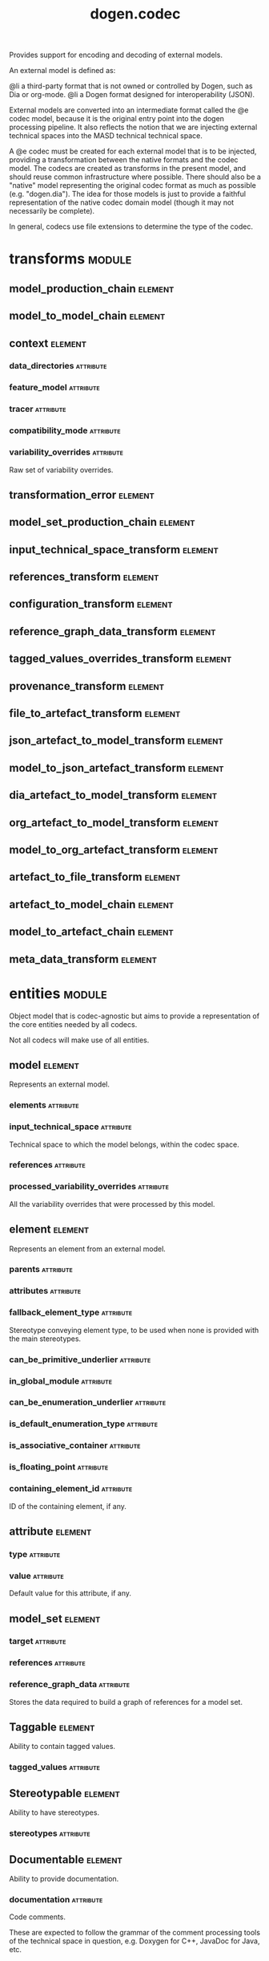#+title: dogen.codec
#+options: <:nil c:nil todo:nil ^:nil d:nil date:nil author:nil
#+tags: { element(e) attribute(a) module(m) }
:PROPERTIES:
:masd.codec.dia.comment: true
:masd.codec.model_modules: dogen.codec
:masd.codec.input_technical_space: cpp
:masd.codec.reference: cpp.builtins
:masd.codec.reference: cpp.std
:masd.codec.reference: cpp.boost
:masd.codec.reference: dogen.variability
:masd.codec.reference: dogen.tracing
:masd.codec.reference: dogen.org
:masd.codec.reference: dogen.dia
:masd.codec.reference: masd
:masd.codec.reference: masd.variability
:masd.codec.reference: dogen.profiles
:masd.codec.reference: dogen.identification
:masd.variability.profile: dogen.profiles.base.default_profile
:END:

Provides support for encoding and decoding of external models.

An external model is defined as:

@li a third-party format that is not owned or controlled by
    Dogen, such as Dia or org-mode.
@li a Dogen format designed for interoperability (JSON).

External models are converted into an intermediate format called
the @e codec model, because it is the original entry point into
the dogen processing pipeline. It also reflects the notion that we
are injecting external technical spaces into the MASD technical
technical space.

A @e codec must be created for each external model that is to be
injected, providing a transformation between the native formats
and the codec model. The codecs are created as transforms in the
present model, and should reuse common infrastructure where possible.
There should also be a "native" model representing the original
codec format as much as possible (e.g. "dogen.dia"). The idea for
those models is just to provide a faithful representation of the
native codec domain model (though it may not necessarily be
complete).

In general, codecs use file extensions to determine the type of the
codec.

* transforms                                                         :module:
** model_production_chain                                           :element:
   :PROPERTIES:
   :masd.codec.stereotypes: dogen::handcrafted::typeable
   :END:
** model_to_model_chain                                             :element:
   :PROPERTIES:
   :masd.codec.stereotypes: dogen::handcrafted::typeable
   :END:
** context                                                          :element:
   :PROPERTIES:
   :masd.cpp.types.class_forward_declarations.enabled: true
   :masd.codec.stereotypes: dogen::typeable, dogen::pretty_printable
   :END:
*** data_directories                                              :attribute:
    :PROPERTIES:
    :masd.codec.type: std::vector<boost::filesystem::path>
    :END:
*** feature_model                                                 :attribute:
    :PROPERTIES:
    :masd.codec.type: boost::shared_ptr<variability::entities::feature_model>
    :END:
*** tracer                                                        :attribute:
    :PROPERTIES:
    :masd.codec.type: boost::shared_ptr<tracing::tracer>
    :END:
*** compatibility_mode                                            :attribute:
    :PROPERTIES:
    :masd.codec.type: bool
    :END:
*** variability_overrides                                         :attribute:
    :PROPERTIES:
    :masd.codec.type: std::vector<std::string>
    :END:

Raw set of variability overrides.

** transformation_error                                             :element:
   :PROPERTIES:
   :masd.codec.stereotypes: masd::exception
   :END:
** model_set_production_chain                                       :element:
   :PROPERTIES:
   :masd.codec.stereotypes: dogen::handcrafted::typeable
   :END:
** input_technical_space_transform                                  :element:
   :PROPERTIES:
   :masd.codec.stereotypes: dogen::handcrafted::typeable
   :END:
** references_transform                                             :element:
   :PROPERTIES:
   :masd.codec.stereotypes: dogen::handcrafted::typeable
   :END:
** configuration_transform                                          :element:
   :PROPERTIES:
   :masd.codec.stereotypes: dogen::handcrafted::typeable
   :END:
** reference_graph_data_transform                                   :element:
   :PROPERTIES:
   :masd.codec.stereotypes: dogen::handcrafted::typeable
   :END:
** tagged_values_overrides_transform                                :element:
   :PROPERTIES:
   :masd.codec.stereotypes: dogen::handcrafted::typeable
   :END:
** provenance_transform                                             :element:
   :PROPERTIES:
   :masd.codec.stereotypes: dogen::handcrafted::typeable
   :END:
** file_to_artefact_transform                                       :element:
   :PROPERTIES:
   :masd.codec.stereotypes: dogen::handcrafted::typeable
   :END:
** json_artefact_to_model_transform                                 :element:
   :PROPERTIES:
   :masd.codec.stereotypes: dogen::handcrafted::typeable
   :END:
** model_to_json_artefact_transform                                 :element:
   :PROPERTIES:
   :masd.codec.stereotypes: dogen::handcrafted::typeable
   :END:
** dia_artefact_to_model_transform                                  :element:
   :PROPERTIES:
   :masd.codec.stereotypes: dogen::handcrafted::typeable
   :END:
** org_artefact_to_model_transform                                  :element:
   :PROPERTIES:
   :masd.codec.stereotypes: dogen::handcrafted::typeable
   :END:
** model_to_org_artefact_transform                                  :element:
   :PROPERTIES:
   :masd.codec.stereotypes: dogen::handcrafted::typeable
   :END:
** artefact_to_file_transform                                       :element:
   :PROPERTIES:
   :masd.codec.stereotypes: dogen::handcrafted::typeable
   :END:
** artefact_to_model_chain                                          :element:
   :PROPERTIES:
   :masd.codec.stereotypes: dogen::handcrafted::typeable
   :END:
** model_to_artefact_chain                                          :element:
   :PROPERTIES:
   :masd.codec.stereotypes: dogen::handcrafted::typeable
   :END:
** meta_data_transform                                              :element:
   :PROPERTIES:
   :masd.codec.stereotypes: dogen::handcrafted::typeable
   :END:
* entities                                                           :module:
  :PROPERTIES:
  :masd.codec.dia.comment: true
  :END:

Object model that is codec-agnostic but aims to provide
a representation of the core entities needed by all codecs.

Not all codecs will make use of all entities.

** model                                                            :element:
   :PROPERTIES:
   :masd.codec.stereotypes: Element
   :END:

Represents an external model.

*** elements                                                      :attribute:
    :PROPERTIES:
    :masd.codec.type: std::list<element>
    :END:
*** input_technical_space                                         :attribute:
    :PROPERTIES:
    :masd.codec.type: std::string
    :END:

Technical space to which the model belongs, within the codec space.

*** references                                                    :attribute:
    :PROPERTIES:
    :masd.codec.type: std::list<std::string>
    :END:
*** processed_variability_overrides                               :attribute:
    :PROPERTIES:
    :masd.codec.type: std::unordered_set<std::string>
    :END:

All the variability overrides that were processed by this model.

** element                                                          :element:
   :PROPERTIES:
   :masd.codec.stereotypes: Element
   :END:

Represents an element from an external model.

*** parents                                                       :attribute:
    :PROPERTIES:
    :masd.codec.type: std::list<std::string>
    :END:
*** attributes                                                    :attribute:
    :PROPERTIES:
    :masd.codec.type: std::list<attribute>
    :END:
*** fallback_element_type                                         :attribute:
    :PROPERTIES:
    :masd.codec.type: std::string
    :END:

Stereotype conveying element type, to be used when none is provided with the
main stereotypes.

*** can_be_primitive_underlier                                    :attribute:
    :PROPERTIES:
    :masd.codec.type: bool
    :END:
*** in_global_module                                              :attribute:
    :PROPERTIES:
    :masd.codec.type: bool
    :END:
*** can_be_enumeration_underlier                                  :attribute:
    :PROPERTIES:
    :masd.codec.type: bool
    :END:
*** is_default_enumeration_type                                   :attribute:
    :PROPERTIES:
    :masd.codec.type: bool
    :END:
*** is_associative_container                                      :attribute:
    :PROPERTIES:
    :masd.codec.type: bool
    :END:
*** is_floating_point                                             :attribute:
    :PROPERTIES:
    :masd.codec.type: bool
    :END:
*** containing_element_id                                         :attribute:
    :PROPERTIES:
    :masd.codec.type: identification::entities::codec_id
    :END:

ID of the containing element, if any.

** attribute                                                        :element:
   :PROPERTIES:
   :masd.codec.stereotypes: Element
   :END:
*** type                                                          :attribute:
    :PROPERTIES:
    :masd.codec.type: std::string
    :END:
*** value                                                         :attribute:
    :PROPERTIES:
    :masd.codec.type: std::string
    :END:

Default value for this attribute, if any.

** model_set                                                        :element:
*** target                                                        :attribute:
    :PROPERTIES:
    :masd.codec.type: model
    :END:
*** references                                                    :attribute:
    :PROPERTIES:
    :masd.codec.type: std::list<model>
    :END:
*** reference_graph_data                                          :attribute:
    :PROPERTIES:
    :masd.codec.type: reference_graph_data
    :END:

Stores the data required to build a graph of references for a model set.

** Taggable                                                         :element:
   :PROPERTIES:
   :masd.codec.stereotypes: masd::object_template
   :END:

Ability to contain tagged values.

*** tagged_values                                                 :attribute:
    :PROPERTIES:
    :masd.codec.type: std::list<identification::entities::tagged_value>
    :END:
** Stereotypable                                                    :element:
   :PROPERTIES:
   :masd.codec.stereotypes: masd::object_template
   :END:

Ability to have stereotypes.

*** stereotypes                                                   :attribute:
    :PROPERTIES:
    :masd.codec.type: std::list<identification::entities::stereotype>
    :END:
** Documentable                                                     :element:
   :PROPERTIES:
   :masd.codec.stereotypes: masd::object_template
   :END:

Ability to provide documentation.

*** documentation                                                 :attribute:
    :PROPERTIES:
    :masd.codec.type: std::string
    :END:

Code comments.

These are expected to follow the grammar of the comment processing tools
of the technical space in question, e.g. Doxygen for C++, JavaDoc for Java, etc.

** Nameable                                                         :element:
   :PROPERTIES:
   :masd.codec.stereotypes: masd::object_template
   :END:

Ability to have a name.

*** name                                                          :attribute:
    :PROPERTIES:
    :masd.codec.type: identification::entities::name
    :END:

Name of the codec element.

** Configurable                                                     :element:
   :PROPERTIES:
   :masd.codec.stereotypes: masd::object_template
   :END:

Ability to have meta-data associated.

*** configuration                                                 :attribute:
    :PROPERTIES:
    :masd.codec.type: boost::shared_ptr<variability::entities::configuration>
    :END:

Configuration for this element.

** DeterminableOrigin                                               :element:
   :PROPERTIES:
   :masd.codec.stereotypes: masd::object_template
   :END:

Properties related to the origin of the modeling element.

*** provenance                                                    :attribute:
    :PROPERTIES:
    :masd.codec.type: identification::entities::codec_provenance
    :END:

Provenance details of this codec element.

** TaggableOverridable                                              :element:
   :PROPERTIES:
   :masd.codec.stereotypes: masd::object_template
   :END:

Ability to contain tagged values.

*** tagged_values_overrides                                       :attribute:
    :PROPERTIES:
    :masd.codec.type: std::list<identification::entities::tagged_value>
    :END:

Meta-data sourced externally that can be used to override meta-data in model.

** Commentable                                                      :element:
   :PROPERTIES:
   :masd.codec.stereotypes: masd::object_template
   :END:

Has the ability to have an associated comment.

*** comment                                                       :attribute:
    :PROPERTIES:
    :masd.codec.type: comment
    :END:

Properties associated with the codec comment.

** Element                                                          :element:
   :PROPERTIES:
   :masd.codec.parent: entities::Taggable, entities::Stereotypable, entities::Documentable, entities::Nameable, entities::Configurable, entities::DeterminableOrigin, entities::TaggableOverridable, entities::Commentable
   :masd.codec.stereotypes: masd::object_template
   :END:

Consolidates a number of related object templates.

** reference_graph_data                                             :element:

Contains all the data required to build the graph of references.

*** root                                                          :attribute:
    :PROPERTIES:
    :masd.codec.type: std::string
    :END:

Has the name of the target model, which is the entry point to the references
graph.

*** edges_per_model                                               :attribute:
    :PROPERTIES:
    :masd.codec.type: std::unordered_map<std::string, std::list<std::string>>
    :END:

Contains the list of referenced models for a particular model name.

** comment                                                          :element:
   :PROPERTIES:
   :masd.codec.stereotypes: Documentable, Taggable
   :END:

Represents a comment block as read out from the codec representation.

*** applies_to_container                                          :attribute:
    :PROPERTIES:
    :masd.codec.type: bool
    :END:

Content of the field as it belonged to the containing object.

*** original_content                                              :attribute:
    :PROPERTIES:
    :masd.codec.type: std::string
    :END:

Content, as read from the codec representation.

** object                                                           :element:
   :PROPERTIES:
   :masd.codec.stereotypes: Commentable
   :END:

Represents an "raw" codec object which may or may not contain a modeling element of interest.

*** id                                                            :attribute:
    :PROPERTIES:
    :masd.codec.type: std::string
    :END:

Original ID available in the codec representation, if any.

*** name                                                          :attribute:
    :PROPERTIES:
    :masd.codec.type: std::string
    :END:

Original name in codec representation. May be qualified or simple; its nature is codec dependent.

*** object_type                                                   :attribute:
    :PROPERTIES:
    :masd.codec.type: std::string
    :END:

Native codec representation for the object type. Its interpretation is codec dependent.

*** stereotypes                                                   :attribute:
    :PROPERTIES:
    :masd.codec.type: std::string
    :END:

Original steoreotypes assigned to the object, if any.

*** container_id                                                  :attribute:
    :PROPERTIES:
    :masd.codec.type: std::string
    :END:

Codec ID of the container of this object, if any.

*** connection                                                    :attribute:
    :PROPERTIES:
    :masd.codec.type: boost::optional<std::pair<std::string,std::string>>
    :END:

Connections this object may have with other objects, if any.

*** attributes                                                    :attribute:
    :PROPERTIES:
    :masd.codec.type: std::list<attribute>
    :END:

All attributes associated with this object.

** artefact                                                         :element:
*** path                                                          :attribute:
    :PROPERTIES:
    :masd.codec.type: boost::filesystem::path
    :END:

Path to the file representing this artefact, if any.

*** codec_name                                                    :attribute:
    :PROPERTIES:
    :masd.codec.type: std::string
    :END:

Name of the codec to process this artefact.

*** content                                                       :attribute:
    :PROPERTIES:
    :masd.codec.type: std::string
    :END:

#+begin_src mustache
Contents of the artefact.

#+end_src
* helpers                                                            :module:
** references_resolver                                              :element:
   :PROPERTIES:
   :masd.codec.stereotypes: dogen::handcrafted::typeable
   :END:
** reference_resolution_exception                                   :element:
   :PROPERTIES:
   :masd.codec.stereotypes: masd::exception
   :END:
** references_validator                                             :element:
   :PROPERTIES:
   :masd.codec.stereotypes: dogen::handcrafted::typeable
   :END:
** reference_validation_error                                       :element:
   :PROPERTIES:
   :masd.codec.stereotypes: masd::exception
   :END:

A cycle was detected in the references graph.

* features                                                           :module:
  :PROPERTIES:
  :masd.codec.dia.comment: true
  :END:

Defines all of the features and feature groups used by
the codec model.

** input_technical_space                                            :element:
   :PROPERTIES:
   :masd.variability.default_binding_point: global
   :masd.variability.key_prefix: masd.codec
   :masd.codec.stereotypes: masd::variability::feature_bundle
   :END:

Feature bundle for the input technical space.

*** input_technical_space                                         :attribute:
    :PROPERTIES:
    :masd.codec.type: masd::variability::text
    :masd.codec.value: "agnostic"
    :END:

Input technical space for this model.

** reference                                                        :element:
   :PROPERTIES:
   :masd.variability.default_binding_point: global
   :masd.variability.key_prefix: masd.codec
   :masd.codec.stereotypes: masd::variability::feature_bundle
   :END:

Features related to model referencing.

*** reference                                                     :attribute:
    :PROPERTIES:
    :masd.variability.is_optional: true
    :masd.codec.type: masd::variability::text_collection
    :END:

Imports an external model.

** initializer                                                      :element:
   :PROPERTIES:
   :masd.codec.stereotypes: masd::variability::initializer
   :END:
** uml                                                              :element:
   :PROPERTIES:
   :masd.variability.default_binding_point: any
   :masd.variability.generate_static_configuration: false
   :masd.variability.key_prefix: masd.codec
   :masd.codec.stereotypes: masd::variability::feature_bundle
   :END:

Features related to all UML injectors.

*** dia.comment                                                   :attribute:
    :PROPERTIES:
    :masd.codec.type: masd::variability::boolean
    :END:

If true, the UML comment is linked to the containing package.

If the containing package is the model itself, it is linked to the model's module.

** meta_data                                                        :element:
   :PROPERTIES:
   :masd.variability.default_binding_point: any
   :masd.variability.key_prefix: masd.codec
   :masd.codec.stereotypes: masd::variability::feature_bundle
   :END:

Assorted meta-data.

*** stereotypes                                                   :attribute:
    :PROPERTIES:
    :masd.variability.is_optional: true
    :masd.codec.type: masd::variability::comma_separated
    :END:

Stereotypes associated with this element or attribute.

*** type                                                          :attribute:
    :PROPERTIES:
    :masd.variability.is_optional: true
    :masd.codec.type: masd::variability::text
    :END:

Type associated with this attribute.

*** value                                                         :attribute:
    :PROPERTIES:
    :masd.variability.is_optional: true
    :masd.codec.type: masd::variability::text
    :END:

Value associated with this attribute.

*** parent                                                        :attribute:
    :PROPERTIES:
    :masd.variability.is_optional: true
    :masd.codec.type: masd::variability::comma_separated
    :END:

Parent associated with this element.

*** can_be_primitive_underlier                                    :attribute:
    :PROPERTIES:
    :masd.variability.is_optional: true
    :masd.codec.type: masd::variability::boolean
    :END:
*** in_global_module                                              :attribute:
    :PROPERTIES:
    :masd.variability.is_optional: true
    :masd.codec.type: masd::variability::boolean
    :END:
*** can_be_enumeration_underlier                                  :attribute:
    :PROPERTIES:
    :masd.variability.is_optional: true
    :masd.codec.type: masd::variability::boolean
    :END:
*** is_default_enumeration_type                                   :attribute:
    :PROPERTIES:
    :masd.variability.is_optional: true
    :masd.codec.type: masd::variability::boolean
    :END:
*** is_associative_container                                      :attribute:
    :PROPERTIES:
    :masd.variability.is_optional: true
    :masd.codec.type: masd::variability::boolean
    :END:
*** is_floating_point                                             :attribute:
    :PROPERTIES:
    :masd.variability.is_optional: true
    :masd.codec.type: masd::variability::boolean
    :END:
* registrar                                                         :element:
  :PROPERTIES:
  :masd.codec.stereotypes: masd::serialization::type_registrar
  :END:
* main                                                              :element:
  :PROPERTIES:
  :masd.codec.stereotypes: masd::entry_point, dogen::untypable
  :END:
* CMakeLists                                                        :element:
  :PROPERTIES:
  :masd.codec.stereotypes: masd::build::cmakelists, dogen::handcrafted::cmake
  :END:
